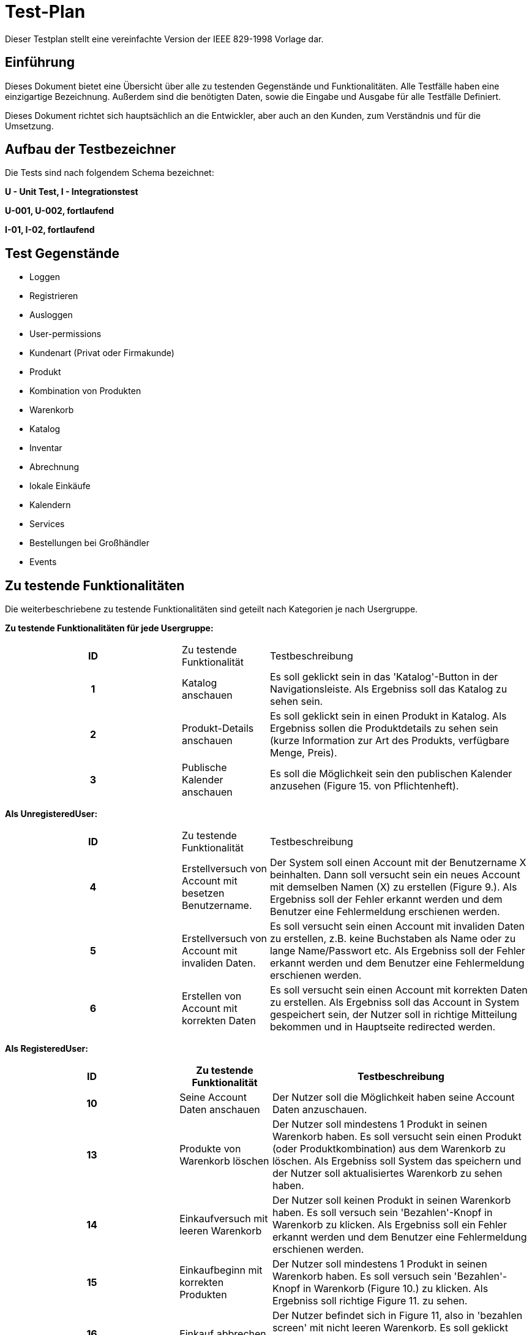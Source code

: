 = Test-Plan

Dieser Testplan stellt eine vereinfachte Version der IEEE 829-1998 Vorlage dar.

== Einführung
Dieses Dokument bietet eine Übersicht über alle zu testenden Gegenstände und Funktionalitäten. Alle Testfälle
haben eine einzigartige Bezeichnung. Außerdem sind die benötigten Daten, sowie die Eingabe und Ausgabe für alle
Testfälle Definiert.

Dieses Dokument richtet sich hauptsächlich an die Entwickler, aber auch an den Kunden, zum Verständnis und für
die Umsetzung.

== Aufbau der Testbezeichner
Die Tests sind nach folgendem Schema bezeichnet:

*U - Unit Test, I - Integrationstest*

*U-001, U-002, fortlaufend*

*I-01, I-02, fortlaufend*


== Test Gegenstände
- Loggen

- Registrieren

- Ausloggen

- User-permissions

- Kundenart (Privat oder Firmakunde)

- Produkt

- Kombination von Produkten

- Warenkorb

- Katalog

- Inventar

- Abrechnung

- lokale Einkäufe

- Kalendern

- Services

- Bestellungen bei Großhändler

- Events


== Zu testende Funktionalitäten
Die weiterbeschriebene zu testende Funktionalitäten sind geteilt nach Kategorien je nach Usergruppe.  

*Zu testende Funktionalitäten für jede Usergruppe:*
[options="headers", cols="2h, 1, 3"]]
|===
| ID|Zu testende Funktionalität| Testbeschreibung
|1| Katalog anschauen | Es soll geklickt sein in das 'Katalog'-Button in der Navigationsleiste. Als Ergebniss soll das Katalog zu sehen sein.
|2| Produkt-Details anschauen | Es soll geklickt sein in einen Produkt in Katalog. Als Ergebniss sollen die Produktdetails zu sehen sein (kurze Information zur Art des Produkts, verfügbare Menge, Preis).
|3| Publische Kalender anschauen | Es soll die Möglichkeit sein den publischen Kalender anzusehen (Figure 15. von Pflichtenheft).
|===

*Als UnregisteredUser:*
[options="headers", cols="2h, 1, 3"]]
|===
| ID|Zu testende Funktionalität| Testbeschreibung
| 4|Erstellversuch von Account mit besetzen Benutzername. | Der System soll einen Account mit der Benutzername X beinhalten. Dann soll versucht sein ein neues Account mit demselben Namen (X) zu erstellen (Figure 9.). Als Ergebniss soll der Fehler erkannt werden und dem Benutzer eine Fehlermeldung erschienen werden.
|5| Erstellversuch von Account mit invaliden Daten.| Es soll versucht sein einen Account mit invaliden Daten zu erstellen, z.B. keine Buchstaben als Name oder zu lange Name/Passwort etc. Als Ergebniss soll der Fehler erkannt werden und dem Benutzer eine Fehlermeldung erschienen werden.
|6| Erstellen von Account mit korrekten Daten| Es soll versucht sein einen Account mit korrekten Daten zu erstellen. Als Ergebniss soll das Account in System gespeichert sein, der Nutzer soll in richtige Mitteilung bekommen und in Hauptseite redirected werden.

|===

*Als RegisteredUser:*
[options="headers", cols="2h, 1, 3"]]
|===
| ID|Zu testende Funktionalität| Testbeschreibung

|10| Seine Account Daten anschauen| Der Nutzer soll die Möglichkeit haben seine Account Daten anzuschauen.

|13| Produkte von Warenkorb löschen| Der Nutzer soll mindestens 1 Produkt in seinen Warenkorb haben. Es soll versucht sein einen Produkt (oder Produktkombination) aus dem Warenkorb zu löschen. Als Ergebniss soll System das speichern und der Nutzer soll aktualisiertes Warenkorb zu sehen haben.

|14| Einkaufversuch mit leeren Warenkorb| Der Nutzer soll keinen Produkt in seinen Warenkorb haben. Es soll versuch sein 'Bezahlen'-Knopf in Warenkorb zu klicken. Als Ergebniss soll ein Fehler erkannt werden und dem Benutzer eine Fehlermeldung erschienen werden.

|15| Einkaufbeginn mit korrekten Produkten| Der Nutzer soll mindestens 1 Produkt in seinen Warenkorb haben. Es soll versuch sein 'Bezahlen'-Knopf in Warenkorb (Figure 10.) zu klicken. Als Ergebniss soll richtige Figure 11. zu sehen.

|16| Einkauf abbrechen| Der Nutzer befindet sich in Figure 11, also in 'bezahlen screen' mit nicht leeren Warenkorb. Es soll geklickt sein 'Abbrechen'-Knopf. Als Ergebniss soll der Nutzer zum Figure 10. redirected werden.

|17| Einkauf bestätigen| Der Nutzer befindet sich in Figure 11, also in 'bezahlen screen' mit nicht leeren Warenkorb. Es soll geklickt sein 'Kaufen'-Knopf. Als Ergebniss soll der Nutzer zum Zahlungsanbieter seiner Wahl weitergeleitet und eine Rechnung generiert werden. Besagte Rechnung soll zusätzlich an die mit dem Nutzer verknüpfte Email Adresse geschickt werden.

|18| Produkt in erreichbarer (korrekter) Menge zum Warenkorb hinzufügen| Der Nutzer soll die Möglichkeit haben einen Produkt (oder Produktkombination) in Katalog zum Warenkorb in erreichbarer Menge hizufügen.

|19| Hinzufügenversuch unerreichbarer Menge von Produkten| Es soll versuch sein eine unerreichbare Anzahl eines Produktes in dem Warenkorb hinzufügen. Als Ergebniss soll ein Fehler erkannt werden und dem Benutzer eine Fehlermeldung erschienen werden.

|20| Services buchen| Der Nutzer soll einen Firmakunden sein. Der Nutzer soll die Möglichkeit haben einen Service zu buchen (analog wie Einkauf eines Produktes). Es soll analog zu *18* getestet werden.

|21| Rechnungen einsehen| Der Nutzer soll die Möglichkeit haben eine Liste mit seinen Rechnungen zu einsehen. Folgende Daten sollen in der Liste angezeigt werden: Rechnungsdatum, Käufername, Gesamtpreis, Hyperlink zur Rechnung.
|===

*Als TraderUser:*
[options="headers", cols="2h, 1, 3"]]
|===
| ID|Zu testende Funktionalität| Testbeschreibung

| 22|Seine Bestellungen anschauen | Es soll auf 'Bestellungen'-Knopf auf der Navigationsleiste geklickt. Als Ergebniss soll der Nutzer die Möglichkeit haben seinen Status und Bestellungen anzuschauen (Figure 16.).

|23| Bestellungen authentifizieren| Der Nutzer soll die Möglichkeit haben die Bestellungen zu authentifizieren.

| 24|alle Funktionalitäten von RegisteredUser| 
|===
*Als CompanyUser:*
[options="headers", cols="2h, 1, 3"]]
|===
| ID|Zu testende Funktionalität| Testbeschreibung
| 25|Ein Service mit korrekten Daten zum Katalog hinzufügen|  Es soll versucht sein einen Service mit korrekten Daten hinzufügen. Als Ergebniss soll der Service in System gespeichert werden, der Nutzer soll in richtige Mitteilung bekommen und in richtige Seite redirected werden.

|26| Hinzufügenversuch von Service mit unkorrekten Daten|Es soll versucht sein einen Service mit unkorrekten Daten (z.B. leere Servicename oder keine Buchstaben) hinzufügen. Als Ergebniss soll der Fehler erkannt werden und dem Benutzer eine Fehlermeldung erschienen werden.

|27| alle Funktionalitäten von RegisteredUser|
|===
*Als Employee:*
[options="headers", cols="2h, 1, 3"]]
|===
| ID|Zu testende Funktionalität| Testbeschreibung
| 28|Kundenliste anschauen| Es soll auf dem 'Kunden'-Knopf auf der Navigationsleiste geklickt sein. Als Ergebniss soll es eine Kundenliste mit Kundenarten (Firma oder Privat) zu sehen sein.

|29| privates Kalender anschauen| Es soll die Möglichkeit sein den privaten Kalender anzusehen (Figure 15. von Pflichtenheft).

|30| Bestellung beim Großhändler nach Termin erstellen| Es soll die Möglichkeit sein einen Termin für automatische Bestellung beim Großhändler zu erstellen.

|31| Inventar anschauen|Es soll 'Warenübersicht-Knopf von Navigationsleiste geklickt sein. Als Ergebniss soll eine Übersicht über alle verfügbaren Waren (Figure 12.) zu sehen sein.

|32| Inventar bearbeiten|Es soll in Figure 12. auf verschiedene Weise Produktenstatus bearbeitet sein. Bei unkorrekter Bearbeitung (z.B. -1 gegeben als Menge) als Ergebniss soll ein Fehler erkannt werden und entsprechend Fehlermeldung gezeigt. Bei korrekter Bearbeitung als Ergebniss soll der System die Aenderung speichern und dem Nutzer soll die aktualisierte Version der Inventar gezeigt werden.

|33| Lokale Bestellung speichern| Es soll die Möglichkeit sein einen lokalen Einkauf in System aufnehmen. Bei unkorrekter Bestellung (z.B. mehr Produkte bestellt als verfügbar ist) als Ergebniss soll ein Fehler erkannt werden und entsprechend Fehlermeldung gezeigt.  Bei korrekter Bestellungsdaten als Ergebniss soll die Bestellung in das System aufgenommen werden.

|34| Kombination von Produkten in Katalog erstellen| Es soll die Möglichkeit sein eine Kombination von Produkten in Katalog zu erstellen (min. 2 Produkten).

|35| Erstellversuch von invaliden Kombination von Produkten| Es soll versucht sein eine Kombination mit unkorrekten Daten zu erstellen (z.B. leere Name oder 1 Produkt). Als Ergebniss soll der Fehler erkannt werden und dem Benutzer eine Fehlermeldung erschienen werden.

|36| Events erstellen |Es soll die Möglichkeit sein einen Event zu erstellen mit korrekten Daten. Der Event soll in publischen Kalender zu sehen sein.

|37|Erstellversuch von invaliden Event|Es soll versucht sein einen invaliden Event zu erstellen (z.B. leere Name). Als Ergebniss soll der Fehler erkannt werden und dem Benutzer eine Fehlermeldung erschienen werden.

|38| alle Funktionalitäten von RegisteredUser|
|===
*Als Owner:*
[options="headers", cols="2h, 1, 3"]]
|===
| ID|Zu testende Funktionalität| Testbeschreibung
|39| neuen Produkten zum Katalog hinzufügen mit korrekten Daten | Es soll ein neues Produkt erstellt sein und zum Warenbestand hinzugefügt. Dabei müssen folgende Daten korrekt sein: Produktname, Preis pro Stück, Produktfarbe, Produktbild. Als Ergebniss soll das in System gespeichert sein 

|40| Hinzufügenversuch von Produkt mit falschen Daten (z.B. keine Name, invalides Preis etc)| Es soll sersucht sein einen invaliden Produkt zu erstellen (z.B. leere Name). Als Ergebniss soll der Fehler erkannt werden und dem Benutzer eine Fehlermeldung erschienen werden.

|41| Bestellung mit korrekten Daten erstellen|Es soll 'Neue Bestellung'-Knopf von Warenübersicht geklickt sein. Dann sollen korrekte Spezifikationen der Bestellung festgelegt werden. Als Ergebniss soll die Bestellung wird den ausgehenden Bestellungen hinzugefügt sein.

|42| Erstellversuch von Bestellung mit falschen Daten|Es soll 'Neue Bestellung'-Knopf von Warenübersicht geklickt sein. Dann sollen unkorrekte Spezifikationen der Bestellung festgelegt werden (z.B. leere Bestellung).  Als Ergebniss soll die Bestellung anulliert werden und dem Benutzer eine Fehlermeldung erschienen werden.

|43| Bestellung archivieren| Der Nutzer soll die Möglichkeit haben eine Bestellung zu archivieren.

|44| Bestellungen anschauen| Der Nutzer soll die Möglichkeit haben alle bereits getätigten Bestellungen anzuschauen.

|45| Bestellung als bezahlt markieren|Der Nutzer soll die Möglichkeit haben eine Bestellung als bezahlt zu markieren.

|46| Rechnungen anschauen| Es soll 'Rechnungen'-Knopf aus der Navigationsleiste geklickt sein. Als Ergebniss soll der Nutzer die Möglichkeit haben die Rechnungen von allen Bestellungen zu generieren.

|47| Liste mit Einnahmen und Ausgaben anschauen| Es soll 'Saldo'-Knopf aus der Navigationsleiste geklickt sein. Als Ergebniss soll der Nutzer die Liste mit Einnahmen und Ausgaben sehen können (Figure 13.). 

|48| alle Funktionalitäten von Employee|
|===
*System:*
[options="headers", cols="2h, 1, 3"]]
|===
| ID|Zu testende Funktionalität| Testbeschreibung
|49| automatische Bestellung beim Großhändler nach Termin | Das System soll eine Bestellung beim Großhändler automatisch zu einem beim Employee bestimmten Termin machen können.

|50| Rechnung erstellen | das System soll die Möglichkeit haben, eine Rechnung mit folgenden Informationen zu erstellen: Rechnungsdatum, Käuferdaten, Erworbene Produkte / Services, Preis der einzelnen Produkte / Services, Anderweitige Kosten, Gesamtpreis, Verkäufername, Alle Rechnungen sollen persistent gespeichert werden.
|===


== Nicht zu testende Funktionalitäten

Folgende Funktionalitäten sind in einem der verwendeten Frameworks beinhaltet und müssen daher nicht getestet werden.

[options="headers", cols="2h, 1, 3"]]
|===

|7| Einloggen mit korrekten Daten | Der System soll einen Account X beinhalten. Es soll versucht sein sich einzuloggen mit Account-Daten von X. Als Ergebniss soll der Nutzer eingeloggt werden, richtige Mitteilung bekommen und in Hauptseite redirected werden.

|8| Einloggenversuch mit falschen Daten| Es soll versucht sein auf verschiedene Weise sich einzuloggen mit falschen Daten. Als Ergebniss soll ein Fehler erkannt werden und dem Benutzer eine Fehlermeldung erschienen werden.

|9|Ausloggen|Der Nutzer soll die Möglichkeit haben sich auszuloggen. Er soll dabei richtige Mitteilung bekommen und in Hauptseite redirected werden.

|11| Warenkorb mit Produkten anschauen| Der Nutzer soll mindestens 1 Produkt in seinen Warenkorb haben. Es soll geklickt sein auf den Warenkorb in der Navigationsleiste. Als Ergebniss soll der Warenkorb (Figure 10.) zu sehen sein.

|12| leeren Warenkorb anschauen| Der Nutzer soll keinen Produkt in seinen Warenkorb haben. Es soll geklickt sein auf den Warenkorb in der Navigationsleiste. Als Ergebniss soll der Warenkorb (Figure 10.) mit richtigen Mitteilung ('Warenkorb ist leer') zu sehen sein.


|===

== Herangehensweise

*Klassen werden mit JUnit getestet.*

*Integrationstest nach Bottom-Up Prinzip*

== Umgebungsvoraussetzungen
* Benötigte Hardware: beliebiger PC
* Benötigte Daten: Test-Bestand von Test-Produkten, Test-Accounts, jeweils einer für jede Benutzer-Rolle
* Benötigte Software: Beliebige Entwicklungsumgebung welche das JUnit-Framework unterstützt
* Kommunikation während des Testens: Localhost

== Testfälle und Verantwortlichkeit

// See http://asciidoctor.org/docs/user-manual/#tables
[options="headers"]
|===
|ID |Anwendungsfall |Vorbedingungen |Eingabe |Ausgabe

|01
|Katalog anschauen
|Es existieren Produkt(e) im Katalog
|Die Funktion "Katalog anzeigen" wird aufgerufen
|Es wird auf die Seite "Katalog" weitergeleitet und alle im Produkt befindlichen Produkte werden angezeigt

|02
|Produkt-Details anschauen
|Es existiert ein Produkt im Katalog
|Die Funktion "Details anzeigen" wird mit der Produkt-ID als Argument aufgerufen
|Es wird auf die Seite "Produktdetails" des entsprechenden Produkts weitergeleitet und die Details des Produkts werden dem Model angefügt

|03
|Öffentlichen Kalender anschauen
|-
|Die Funktion "Kalender anzeigen" wird aufgerufen
|Es wird auf die Seite "Kalender" weitergeleitet und es werden, entsprechend der Benutzerrechte des aktuellen Nutzers, Events dem Model beigefügt

|04
|Benutzeronto mit einem Namen der schon in Benutzung ist erstellen
|Es existiert schon mindestens ein Benutzerkonto
|Es wird die Funktion "Benutzeronto erstellen" mit dem Namen eines schon existierenden Benutzeronto aufgerufen
|Es wird kein neues Benutzeronto erstellt, stattdessen wird auf die Registrationsseite weitergeleitet und eine Fehlermeldung dem Model beigefügt

|05
|Benutzeronto mit ungültigen Daten erstellen
|-
|Es wird die Funktion "Benutzeronto erstellen" mit verschiedenen ungültigen Daten aufgerufen (z.B. Zahlen im Namen)
|Es wird kein neues Benutzeronto erstellt, stattdessen wird auf die Registrationsseite weitergeleitet und ein Fehler dem Model beigefügt

|06
|Benutzeronto erstellen
|-
|Es wird die Funktion "Benutzeronto erstellen" mit gültigen Daten aufgerufen
|Es wird ein neues Benutzeronto im System angelegt und es wird auf die Startseite der Webapplikation weitergeleitet.

|10
|Kontodaten einsehen
|Es existiert ein Benutzerkonto
|Es wird die Funktion "Kontodaten einsehen" mit der Benutzerkonto-ID eines existierenden Accounts als Argument aufgerufen (in der Praxis wird mit @LoggedIn die ID des momentan eingeloggten Benutzers ermittelt)
|Es wird auf die Seite "Mein Konto" weitergeleitet und die erfragten Benutzerdaten werden dem Model beigefügt

|13
|Produkte aus dem Warenkorb löschen
|Es befindet sich mindestens ein Produkt im Warenkorb
|Es wird die Funktion "Produkt löschen" mit der Produkt-ID des zu löschenden Produkts aufgerufen (-> cart.removeItem() wird aufgerufen)
|Es wird auf die Seite "Warenkorb" weitergeleitet (neu geladen) und das gelöschte Produkt befindet sich nicht mehr im Warenkorb

|14
|Bestellung mit leerem Warenkorb beginnen
|Es befindet sich kein Produkt im Warenkorb
|Es wird die Funktion "Bezahlen" mit einem Warenkorb-Objekt ohne Produkte aufgerufen
|Es wird auf die Seite "Warenkorb" weitergeleitet und eine Fehlermeldung dem Model beigefügt

|15
|Bestellung beginnen
|Es befindet sich mindestens ein Produkt im Warenkorb
|Es wird die Funktion "Bezahlen" mit einem Warenkorb-Objekt mit mindestens einem Produkt aufgerufen
|Es wird auf die Seite "Bezahlen" weitergeleitet

|16
|Bestellung abbrechen
|-
|Es wird die Funktion "Warenkorb" aufgerufen
|Es wird auf die Seite "Warenkorb" weitergeleitet

|17
|Einkauf bestätigen
|Es befindet sich mindestens ein Produkt im Warenkorb, der Benutzer hat ein korrektes Zahlungsmittel angegeben
|Es wird die Funktion "Bestellen" mit einem Warenkorb-Objekt mit mindestens einem Produkt und einem Zahlungsmittel aufgerufen
|Es wird auf die Startseite / Bestellbestätigungsseite weitergeleitet, die Bestellung wird im System registriert und es wird eine Rechnung per E-Mail an den Benutzer geschickt

|18
|Produkt in den Warenkorb legen
|Das gewünschte Produkt muss in ausreichender Anzahl verfügbar sein (Warenbestand), es muss ein ModelAttribute "Warenkorb" existieren
|Es wird die Funktion "Produkt hinzufügen" mit der Produkt-ID, der gewünschten Anzahl und dem ModelAttribute "Warenkorb" aufgerufen
|Es wird auf die Seite "Warenkorb" weitergeleitet, das gewünschte Produkt wird dem Warenkorb hinzugefügt

|19
|Produkt in nichtverfügbarer Menge in den Warenkorb legen
|Es muss ein ModelAttribute "Warenkorb" existieren
|Es wird die Funktion "Produkt hinzufügen" mit der Produkt-ID, einer Anzahl die den Bestand des Produktes überschreitet und dem ModelAttribute "Warenkorb" aufgerufen
|Es wird auf die Produktdetail-Seite des Produktes weitergeleitet (neu geladen) und eine Fehlermeldung dem Model beigefügt

|20
|Einen Service in den Warenkorb legen
|Der Benutzer muss die Rolle "Firmenkunde" haben
|Es wird die Funktion "Produkt hinzufügen" mit der der Produkt-ID, der gewünschten Anzahl und dem ModelAttribute "Warenkorb" aufgerufen
|Es wird auf die Seite "Warenkorb" weitergeleitet, der gewünschte Service wird dem Warenkorb hinzugefügt

|21
|Rechnungen einsehen
|Der Benutzer muss zuvor eine Bestellung getätigt haben oder die Rolle "Inhaber" oder "Mitarbeiter" haben
|Die Funktion "Rechnungen einsehen" wird mit der Benutzerkonto-ID eines existierenden Accounts als Argument aufgerufen (in der Praxis wird mit @LoggedIn die ID des momentan eingeloggten Benutzers ermittelt)
|Es wird auf die Seite "Rechnungen" weitergeleitet, die Rechnungen des Benutzers (oder die Rechnungen aller Nutzer) werden dem Model beigefügt

|28
|Kundenliste einsehen
|Es existiert mindestens ein Benutzerkonto mit der Rolle "Kunde", der Nutzer hat die Rolle "Inhaber" oder "Mitarbeiter"
|Es wird die Funktion "Kundenliste" aufgerufen
|Es wird auf die Seite "Kundenliste" weitergeleitet und eine Liste aller Kunden dem Model beigefügt

|29
|Privaten Kalender anschauen
|Der Nutzer hat die Rolle "Inhaber" oder "Mitarbeiter"
|Die Funktion "Kalender" wird aufgerufen
|Es wird auf die Seite "Kalender" weitergeleitet und, falls welche existieren, Events dem Model beigefügt

|30
|Nachbestellung beim Großhänder tätigen
|Der Nutzer hat die Rolle "Inhaber" oder "Mitarbeiter"
|Die Funktion "Nachbestellung" wird mit einer Produkte-Map als Argument aufgerufen
|Es wird auf die Startseite weitergeleitet, eine Bestellbestätigung wird dem Model beigefügt und die Nachbestellung wird im System gespeichert

|31
|Warenbestand einsehen
|Der Nutzer hat die Rolle "Inhaber" oder "Mitarbeiter"
|Die Funktion "Warenbestand" wird aufgerufen
|Es wird auf die Seite "Warenbestand" weitergeleitet und der Warenbestand wird dem Model beigefügt

|32
|Menge eines Produktes bearbeiten
|Der Nutzer hat die Rolle "Inhaber" oder "Mitarbeiter"
|Die Funktion "Warenbestand bearbeiten" wird mit der Produkt-ID des zu bearbeitenden Produkts, der Anzahl und der gewünschten Aktion aufgerufen
|Es wird auf die Seite "Warenbestand" weitergeleitet und die Menge des gewünschten Produktes wurde bearbeitet

|34
|Produktkombination erstellen
|Es existieren mindestens 2 Produkte im Katalog, der Nutzer hat die Rolle "Inhaber" oder "Mitarbeiter"
|Es wird die Funktion "Kombination erstellen" mit einer Liste von Produkt-IDs aufgerufen
|Es wird auf die Seite "Warenbestand" weitergeleitet, es wird ein neues Produkt aus den gewünschten Produkten dem Warenbestand hinzugefügt

|36
|Event erstellen
|Der Nutzer hat die Rolle "Inhaber" oder "Mitarbeiter"
|Die Funktion "Event erstellen" wird mit dem gewüschten Namen, Beschreibung, Datum und Uhrzeit des Events aufgerufen
|Es wird auf die Seite "Kalender" weitergeleitet und ein neuer Event wird der Liste von Events hinzugefügt

|37
|Event mit ungültigen Daten erstellen
|Der Nutzer hat die Rolle "Inhaber" oder "Mitarbeiter"
|Die Funktion "Event erstellen" wird mit ungültigen Daten (z.B. leerer Name, unmögliche Uhrzeit, etc.) aufgerufen
|Es wird auf die Seite "Event erstellen" weitergeleitet und ein Fehler dem Model beigefügt

|39
|Neues Produkt zum Katalog hinzufügen
|Der Nutzer hat die Rolle "Inhaber"
|Die Funktion "Produkt hinzufügen" wird mit den relevanten Daten (Produktbezeichnung, Preis, etc.) aufgerufen
|Es wird auf die Seite "Warenbestand" weitergeleitet und ein neues Produkt mit den gegebenen Daten wird zum Warenbestand hinzugefügt

|40
|Neues Produkt mit ungültigen Daten hinzufügen
|Der Nutzer hat die Rolle "Inhaber"
|Die Funktion "Produkt hinzufügen" wird mit ungültigen Daten (Leere Produktbezeichnung, negativer Preis, etc.) aufgerufen
|Es wird auf die Seite "Neues Produkt" weitergeleitet und ein Fehler dem Model beigefügt

|43
|Bestellung archivieren
|Es muss mindestens eine nicht archivierte Bestellung existieren, der Nutzer hat die Rolle "Inhaber" oder "Mitarbeiter"
|Es wird die Funktion "archivieren" mit der ID der Bestellung aufgerufen
|Es wird auf die Seite "Alle Bestellungen" weitergeleitet, die gewünschte Bestellung wird aus der Liste aller Bestellungen gelöscht und der Liste archivierter Bestellungen hinzugefügt

|44
|Bestellungen anschauen
|Der Nutzer hat die Rolle "Inhaber" oder "Mitarbeiter"
|Es wird die Funktion "Alle Bestellungen" aufgerufen
|Es wird auf die Seite "Alle Bestellungen" weitergeleitet, eine Liste mit allen Bestellungen wird dem Model beigefügt

|45
|Bestellung als Bezahlt markieren
|Der Nutzer hat die Rolle "Inhaber" oder "Mitarbeiter"
|Es wird die Funktion "als bezahlt markieren" mit der gewünschten Bestellungs-ID aufgerufen
|Es wird auf die Seite der gewünschten Bestellung weitergeleitet, der Status der gewünschten Bestellung wird auf "bezahlt" geändert

|47
|Abrechnung einsehen
|Der Nutzer hat die Rolle "Inhaber" oder "Mitarbeiter"
|Es wird die Funktion "Abrechnung" aufgerufen
|Es wird auf die Seite "Abrechnung" weitergeleitet, alle Ausgaben und Einnahmen des aktuellen Tages und der Gewinn wird berechnet und dem Model beigefügt

|49
|automatische Bestellung beim Großhändler
|-
|Es wird die Funktion "Nachbestellung" mit den gewünschten Produkt-IDs und Mengen aufgerufen
|Es wird eine neue Nachbestellung gespeichert

|50
|Rechnung erstellen
|-
|Es wird die Funktion "Rechnung erstellen" mit den relevanten Daten (Datum, Käuferdaten, Produkte, etc.) aufgerufen
|Es wird auf die Seite "Rechnungen" weitergeleitet, die Rechnung wird zur Liste aller Rechnungen hinzugefügt

|===
